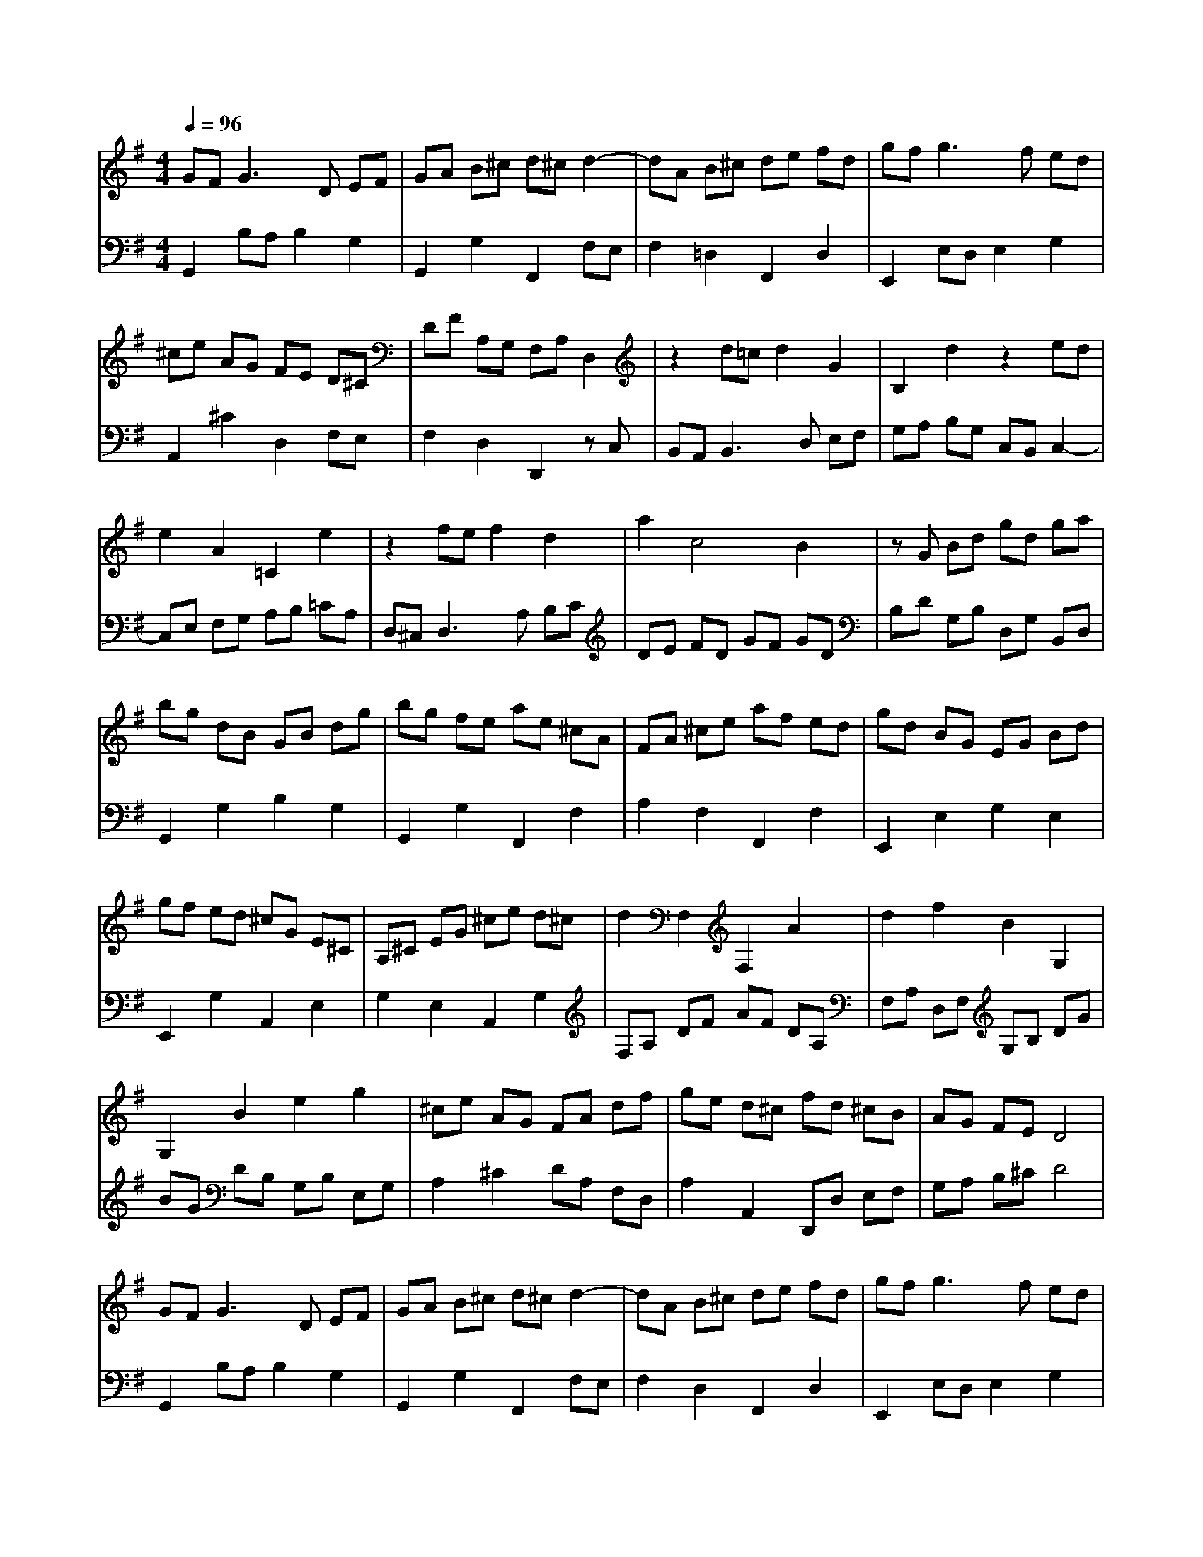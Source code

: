 % input file /home/ubuntu/MusicGeneratorQuin/training_data/bach_new/988-v01.mid
% format 1 file 17 tracks
X: 1
T: 
M: 4/4
L: 1/8
Q:1/4=96
K:G % 1 sharps
%untitled
% Time signature=3/4  MIDI-clocks/click=24  32nd-notes/24-MIDI-clocks=8
% MIDI Key signature, sharp/flats=1  minor=0
%A
%A'
%B
%B'
V:1
%Solo Harpsichord with 2 Manuals
%%MIDI program 6
GF2<G2D EF|GA B^c d^c d2-|dA B^c de fd|gf2<g2f ed|
^ce AG FE D^C|DF A,G, F,A, D,2|z2 d=c d2 G2|B,2 d2 z2 ed|
e2 A2 =C2 e2|z2 fe f2 d2|a2 c4 B2|zG Bd gd ga|
bg dB GB dg|bg fe ae ^cA|FA ^ce af ed|gd BG EG Bd|
gf ed ^cG E^C|A,^C EG ^ce d^c|d2 F,2 F,2 A2|d2 f2 B2 G,2|
G,2 B2 e2 g2|^ce AG FA df|ge d^c fd ^cB|AG FE D4|
GF2<G2D EF|GA B^c d^c d2-|dA B^c de fd|gf2<g2f ed|
^ce AG FE D^C|DF A,G, F,A, D,2|z2 d=c d2 G2|B,2 d2 z2 ed|
e2 A2 =C2 e2|z2 fe f2 d2|a2 c4 B2|zG Bd gd ga|
bg dB GB dg|bg fe ae ^cA|FA ^ce af ed|gd BG EG Bd|
gf ed ^cG E^C|A,^C EG ^ce d^c|d2 F,2 F,2 A2|d2 f2 B2 G,2|
G,2 B2 e2 g2|^ce AG FA df|ge d^c fd ^cB|AG FE D4|
fg2<a2b ag|fe d=c Bc d2-|de dc BA GF|E^G AB AE AB|
cA ^de fe ^d^c|B8-|B^d2<e2^D E2-|E^D, E,2 z^g a2-|
a^G2<A2^G, A,2-|A,B, =CF B,^D E=G|FE ^DA GF E^D|EG B,A, =G,B, E,2|
z2 e2 =c2 e2|a2 A2 z2 =d2|B2 d2 =g2 G2|cA EC A,C EA|
cA ce fc AF|=DF Ac fc fa|bg dB GB dg|b=f bd' ed' c'e|
dc' bd ce ^fg|ac BA Bd BG|cA GF BG FE|DC B,A, G,4|
fg2<a2b ag|fe dc Bc d2-|de dc BA GF|E^G AB AE AB|
cA ^de fe ^d^c|B8-|B^d2<e2^D E2-|E^D, E,2 z^g a2-|
a^G2<A2^G, A,2-|A,B, CF B,^D E=G|FE ^DA GF E^D|EG B,A, =G,B, E,2|
z2 e2 =c2 e2|a2 A2 z2 =d2|B2 d2 =g2 G2|cA EC A,C EA|
cA ce fc AF|=DF Ac fc fa|bg dB GB dg|b=f bd' ed' c'e|
dc' bd ce ^fg|ac BA Bd BG|cA GF BG FE|DC B,A, G,4|
V:2
%--------------------------------------
%%MIDI program 6
G,,2 B,A, B,2 G,2|G,,2 G,2 F,,2 F,E,|F,2 =D,2 F,,2 D,2|E,,2 E,D, E,2 G,2|
A,,2 ^C2 D,2 F,E,|F,2 D,2 D,,2 zC,|B,,A,,2<B,,2D, E,F,|G,A, B,G, C,B,, C,2-|
C,E, F,G, A,B, =CA,|D,^C,2<D,2A, B,C|DE FD GF GD|B,D G,B, D,G, B,,D,|
G,,2 G,2 B,2 G,2|G,,2 G,2 F,,2 F,2|A,2 F,2 F,,2 F,2|E,,2 E,2 G,2 E,2|
E,,2 G,2 A,,2 E,2|G,2 E,2 A,,2 G,2|F,A, DF AF DA,|F,A, D,F, G,B, DG|
BG DB, G,B, E,G,|A,2 ^C2 DA, F,D,|A,2 A,,2 D,,D, E,F,|G,A, B,^C D4|
G,,2 B,A, B,2 G,2|G,,2 G,2 F,,2 F,E,|F,2 D,2 F,,2 D,2|E,,2 E,D, E,2 G,2|
A,,2 ^C2 D,2 F,E,|F,2 D,2 D,,2 z=C,|B,,A,,2<B,,2D, E,F,|G,A, B,G, C,B,, C,2-|
C,E, F,G, A,B, =CA,|D,^C,2<D,2A, B,C|DE FD GF GD|B,D G,B, D,G, B,,D,|
G,,2 G,2 B,2 G,2|G,,2 G,2 F,,2 F,2|A,2 F,2 F,,2 F,2|E,,2 E,2 G,2 E,2|
E,,2 G,2 A,,2 E,2|G,2 E,2 A,,2 G,2|F,A, DF AF DA,|F,A, D,F, G,B, DG|
BG DB, G,B, E,G,|A,2 ^C2 DA, F,D,|A,2 A,,2 D,,D, E,F,|G,A, B,^C D4|
D,,2 F,E, F,2 D,2|D,,2 F,2 G,,2 B,A,|B,2 G,2 G,,2 B,2|=C,2 =CB, C2 F,2|
A,2 C2 A,2 F,2|^D,B,, ^D,F, B,^D FA|G3F2<G2F,|G,3B,,2<C,2B|
c3B,2<C2E,|^D,2 A,2 G,2 ^A,,2|B,,2 F,2 E,2 G,F,|G,2 E,2 E,,2 z=D,|
C,E, A,C EC A,E,|C,E, D,C, B,,D, G,B,|=DB, G,D, B,,D, C,B,,|=A,,2 C,2 E,2 G,2|
F,2 E,2 D,2 F,2|A,2 C2 B,2 A,2|G,2 B,2 D2 =F2|E2 D2 C2 E2|
^F2 ^G2 A2 =G2|F2 D2 G2 G,2|D2 D,2 G,G,, A,,B,,|C,D, E,F, G,4|
D,,2 F,E, F,2 D,2|D,,2 F,2 G,,2 B,A,|B,2 G,2 G,,2 B,2|C,2 CB, C2 F,2|
A,2 C2 A,2 F,2|^D,B,, ^D,F, B,^D FA|G3F2<G2F,|G,3B,,2<C,2B|
c3B,2<C2E,|^D,2 A,2 G,2 ^A,,2|B,,2 F,2 E,2 G,F,|G,2 E,2 E,,2 z=D,|
C,E, A,C EC A,E,|C,E, D,C, B,,D, G,B,|=DB, G,D, B,,D, C,B,,|=A,,2 C,2 E,2 G,2|
F,2 E,2 D,2 F,2|A,2 C2 B,2 A,2|G,2 B,2 D2 =F2|E2 D2 C2 E2|
^F2 ^G2 A2 =G2|F2 D2 G2 G,2|D2 D,2 G,G,, A,,B,,|C,D, E,F, G,4|
%Johann Sebastian Bach  (1685-1750)
%The Goldberg Variations - BWV 988
%Aria with 30 Variations for Harpsichord with 2 Manuals
%--------------------------------------
%Variatio 1 a 1 Clav.
%--------------------------------------
%Sequenced with Cakewalk Pro Audio by
%David J. Grossman - dave@unpronounceable.com
%This and other Bach MIDI files can be found at:
%Dave's J.S. Bach Page
%http://www.unpronounceable.com/bach
%--------------------------------------
%Original Filename: 988-v01.mid
%Last Modified: September 3, 1997
